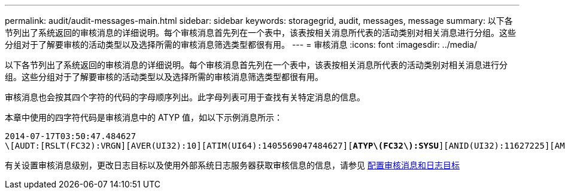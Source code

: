 ---
permalink: audit/audit-messages-main.html 
sidebar: sidebar 
keywords: storagegrid, audit, messages, message 
summary: 以下各节列出了系统返回的审核消息的详细说明。每个审核消息首先列在一个表中，该表按相关消息所代表的活动类别对相关消息进行分组。这些分组对于了解要审核的活动类型以及选择所需的审核消息筛选类型都很有用。 
---
= 审核消息
:icons: font
:imagesdir: ../media/


[role="lead"]
以下各节列出了系统返回的审核消息的详细说明。每个审核消息首先列在一个表中，该表按相关消息所代表的活动类别对相关消息进行分组。这些分组对于了解要审核的活动类型以及选择所需的审核消息筛选类型都很有用。

审核消息也会按其四个字符的代码的字母顺序列出。此字母列表可用于查找有关特定消息的信息。

本章中使用的四字符代码是审核消息中的 ATYP 值，如以下示例消息所示：

[listing, subs="specialcharacters,quotes"]
----
2014-07-17T03:50:47.484627
\[AUDT:[RSLT(FC32):VRGN][AVER(UI32):10][ATIM(UI64):1405569047484627][*ATYP\(FC32\):SYSU*][ANID(UI32):11627225][AMID(FC32):ARNI][ATID(UI64):9445736326500603516]]
----
有关设置审核消息级别，更改日志目标以及使用外部系统日志服务器获取审核信息的信息，请参见 xref:../monitor/configure-audit-messages.adoc[配置审核消息和日志目标]
